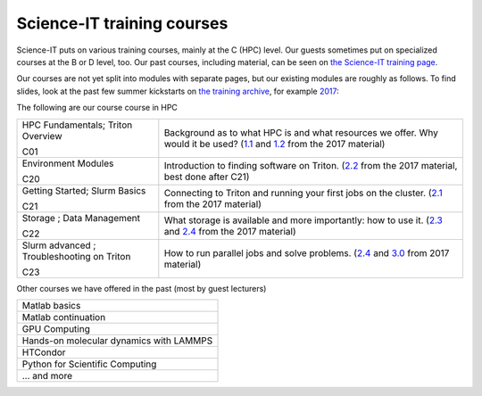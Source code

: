 ===========================
Science-IT training courses
===========================


Science-IT puts on various training courses, mainly at the C (HPC)
level.  Our guests sometimes put on specialized courses at the B or D
level, too.  Our past courses, including material, can be seen on `the
Science-IT training page <http://science-it.aalto.fi/scip/>`__.

Our courses are not yet split into modules with separate pages, but
our existing modules are roughly as follows.  To find slides, look at
the past few summer kickstarts on `the training archive
<http://science-it.aalto.fi/scip/>`__, for example `2017
<http://science-it.aalto.fi/scip/kickstart2017/>`__:

The following are our course course in HPC


.. list-table::

   * * HPC Fundamentals; Triton Overview

       C01
     * Background as to what HPC is and what resources we offer.  Why
       would it be used? (`1.1
       <http://science-it.aalto.fi/wp-content/uploads/sites/2/2017/05/SCiP2017_kick.HPC_crash_course.2017-06-03.pdf>`__
       and `1.2
       <http://science-it.aalto.fi/wp-content/uploads/sites/2/2017/05/SCiP2017_kick.Triton_ScienceIT.2017-06-04.pdf>`__
       from the 2017 material)

   * * Environment Modules

       C20
     * Introduction to finding software on Triton.  (`2.2
       <http://science-it.aalto.fi/wp-content/uploads/sites/2/2017/05/SCiP2017_Modules.pdf>`__
       from the 2017 material, best done after C21)

   * * Getting Started; Slurm Basics

       C21
     * Connecting to Triton and running your first jobs on the
       cluster.  (`2.1
       <http://science-it.aalto.fi/wp-content/uploads/sites/2/2017/05/SCiP2017_Slurm_basic.pdf>`__
       from the 2017 material)

   * * Storage ; Data Management

       C22
     * What storage is available and more importantly: how to use
       it. (`2.3
       <http://science-it.aalto.fi/wp-content/uploads/sites/2/2017/05/SCiP2017_Storage.pdf>`__
       and `2.4
       <http://science-it.aalto.fi/wp-content/uploads/sites/2/2017/05/SCiP2017_Data_management.pdf>`__
       from the 2017 material)

   * * Slurm advanced ; Troubleshooting on Triton

       C23
     * How to run parallel jobs and solve problems. (`2.4
       <https://users.aalto.fi/~jblomqvi/scip/2017/scip-slides/slurm-advanced.html>`__
       and `3.0
       <https://users.aalto.fi/~jblomqvi/scip/2017/scip-slides/slurm-troubleshoot.html>`__
       from 2017 material)

Other courses we have offered in the past (most by guest lecturers)

.. list-table::

   * * Matlab basics
   * * Matlab continuation
   * * GPU Computing
   * * Hands-on molecular dynamics with LAMMPS
   * * HTCondor
   * * Python for Scientific Computing
   * * ... and more

